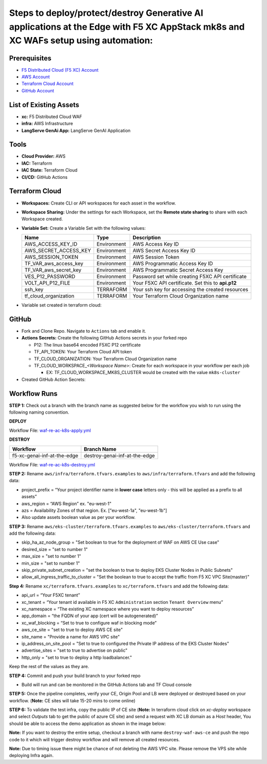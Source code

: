 Steps to deploy/protect/destroy Generative AI applications at the Edge with F5 XC AppStack mk8s and XC WAFs setup using automation:
===================================================================================================================================

Prerequisites
#############

-  `F5 Distributed Cloud (F5 XC) Account <https://console.ves.volterra.io/signup/usage_plan>`__
-  `AWS Account <https://azure.microsoft.com/en-in/get-started/azure-portal/>`__ 
-  `Terraform Cloud Account <https://developer.hashicorp.com/terraform/tutorials/cloud-get-started>`__
-  `GitHub Account <https://github.com>`__

List of Existing Assets
#######################

-  **xc:** F5 Distributed Cloud WAF
-  **infra:** AWS Infrastructure
-  **LangServe GenAi App:** LangServe GenAI Application

Tools
#####

-  **Cloud Provider:** AWS
-  **IAC:** Terraform
-  **IAC State:** Terraform Cloud
-  **CI/CD:** GitHub Actions

Terraform Cloud
###############

-  **Workspaces:** Create CLI or API workspaces for each asset in the workflow.

   +---------------------------+-------------------------------------------+
   |         **Workflow**      |  **Assets/Workspaces**                    |
   +===========================+===========================================+
   |f5-xc-genai-inf-at-the-edge| infra, mk8s-cluster, xc                    |
   +---------------------------+-------------------------------------------+

.. image:: assets/workspaces.JPG


-  **Workspace Sharing:** Under the settings for each Workspace, set the **Remote state sharing** to share with each Workspace created.

-  **Variable Set:** Create a Variable Set with the following values:

   +------------------------------------------+--------------+------------------------------------------------------+
   |         **Name**                         |  **Type**    |      **Description**                                 |
   +==========================================+==============+======================================================+
   | AWS_ACCESS_KEY_ID                        | Environment  |  AWS Access Key ID                                   |
   +------------------------------------------+--------------+------------------------------------------------------+
   | AWS_SECRET_ACCESS_KEY                    | Environment  |  AWS Secret Access Key ID                            |
   +------------------------------------------+--------------+------------------------------------------------------+
   | AWS_SESSION_TOKEN                        | Environment  |  AWS Session Token                                   | 
   +------------------------------------------+--------------+------------------------------------------------------+
   | TF_VAR_aws_access_key                    | Environment  |  AWS Programmatic Access Key ID                      |
   +------------------------------------------+--------------+------------------------------------------------------+
   | TF_VAR_aws_secret_key                    | Environment  |  AWS Programmatic Secret Access Key                  |
   +------------------------------------------+--------------+------------------------------------------------------+
   | VES_P12_PASSWORD                         | Environment  |  Password set while creating F5XC API certificate    |
   +------------------------------------------+--------------+------------------------------------------------------+
   | VOLT_API_P12_FILE                        | Environment  |  Your F5XC API certificate. Set this to **api.p12**  |
   +------------------------------------------+--------------+------------------------------------------------------+
   | ssh_key                                  | TERRAFORM    |  Your ssh key for accessing the created resources    | 
   +------------------------------------------+--------------+------------------------------------------------------+
   | tf_cloud_organization                    | TERRAFORM    |  Your Terraform Cloud Organization name              |
   +------------------------------------------+--------------+------------------------------------------------------+

-  Variable set created in terraform cloud:
.. image:: assets/variable-set.JPG


GitHub
######

-  Fork and Clone Repo. Navigate to ``Actions`` tab and enable it.

-  **Actions Secrets:** Create the following GitHub Actions secrets in
   your forked repo

   -  P12: The linux base64 encoded F5XC P12 certificate
   -  TF_API_TOKEN: Your Terraform Cloud API token
   -  TF_CLOUD_ORGANIZATION: Your Terraform Cloud Organization name
   -  TF_CLOUD_WORKSPACE\_\ *<Workspace Name>*: Create for each
      workspace in your workflow per each job

      -  EX: TF_CLOUD_WORKSPACE_MK8S_CLUSTER would be created with the
         value ``mk8s-cluster``

-  Created GitHub Action Secrets:
.. image:: assets/action-secret.JPG

Workflow Runs
#############

**STEP 1:** Check out a branch with the branch name as suggested below for the workflow you wish to run using
the following naming convention.

**DEPLOY**

========================== =======================
Workflow                    Branch Name
========================== =======================
f5-xc-genai-inf-at-the-edge  deploy-genai-inf-at-the-edge
========================== =======================

Workflow File: `waf-re-ac-k8s-apply.yml </.github/workflows/waf-re-ac-k8s-apply.yml>`__

**DESTROY**

=========================== ========================
Workflow                     Branch Name
=========================== ========================
f5-xc-genai-inf-at-the-edge  destroy-genai-inf-at-the-edge
=========================== ========================

Workflow File: `waf-re-ac-k8s-destroy.yml </.github/workflows/waf-re-ac-k8s-destroy.yml>`__

**STEP 2:** Rename ``aws/infra/terraform.tfvars.examples`` to ``aws/infra/terraform.tfvars`` and add the following data: 

-  project_prefix = “Your project identifier name in **lower case** letters only - this will be applied as a prefix to all assets”

-  aws_region = “AWS Region” ex. "eu-west-1"

-  azs = Availability Zones of that region. Ex. ["eu-west-1a", "eu-west-1b"]

-  Also update assets boolean value as per your workflow.

**STEP 3:** Rename ``aws/eks-cluster/terraform.tfvars.examples`` to ``aws/eks-cluster/terraform.tfvars`` and add the following data: 

-  skip_ha_az_node_group = "Set boolean to true for the deployment of WAF on AWS CE Use case"
-  desired_size = "set to number 1"
-  max_size = "set to number 1"
-  min_size = "set to number 1"
-  skip_private_subnet_creation = "set the boolean to true to deploy EKS Cluster Nodes in Public Subnets"
-  allow_all_ingress_traffic_to_cluster = "Set the boolean to true to accept the traffic from F5 XC VPC Site(master)"

**Step 4:** Rename ``xc/terraform.tfvars.examples`` to ``xc/terraform.tfvars`` and add the following data: 

-  api_url = “Your F5XC tenant” 

-  xc_tenant = “Your tenant id available in F5 XC ``Administration`` section ``Tenant Overview`` menu” 

-  xc_namespace = “The existing XC namespace where you want to deploy resources” 

-  app_domain = “the FQDN of your app (cert will be autogenerated)” 

-  xc_waf_blocking = “Set to true to configure waf in blocking mode”

-  aws_ce_site = "set to true to deploy AWS CE site"

-  site_name = "Provide a name for AWS VPC site"

-  ip_address_on_site_pool = "Set to true to configured the Private IP address of the EKS Cluster Nodes"

-  advertise_sites = "set to true to advertise on public"

-  http_only = "set to true to deploy a http loadbalancer."


Keep the rest of the values as they are.

**STEP 4:** Commit and push your build branch to your forked repo 

- Build will run and can be monitored in the GitHub Actions tab and TF Cloud console

.. image:: Assets/deploy_pipeline.jpg

**STEP 5:** Once the pipeline completes, verify your CE, Origin Pool and LB were deployed or destroyed based on your workflow. (**Note:** CE sites will take 15-20 mins to come online)

**STEP 6:** To validate the test infra, copy the public IP of CE site (**Note:** In terraform cloud click on `xc-deploy` workspace and select `Outputs` tab to get the public of azure CE site) and send a request with XC LB domain as a `Host` header, You should be able to access the demo application as shown in the image below:

.. image:: Assets/testing_logs.jpg

**Note:** If you want to destroy the entire setup, checkout a branch with name ``destroy-waf-aws-ce`` and push the repo code to it which will trigger destroy workflow and will remove all created resources.

.. image:: Assets/destroy_pipeline.jpg

**Note:** Due to timing issue there might be chance of not deleting the AWS VPC site. Please remove the VPS site while deploying Infra again.

